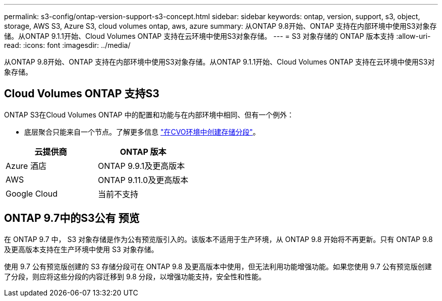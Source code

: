 ---
permalink: s3-config/ontap-version-support-s3-concept.html 
sidebar: sidebar 
keywords: ontap, version, support, s3, object, storage, AWS S3, Azure S3, cloud volumes ontap, aws, azure 
summary: 从ONTAP 9.8开始、ONTAP 支持在内部环境中使用S3对象存储。从ONTAP 9.1.1开始、Cloud Volumes ONTAP 支持在云环境中使用S3对象存储。 
---
= S3 对象存储的 ONTAP 版本支持
:allow-uri-read: 
:icons: font
:imagesdir: ../media/


[role="lead"]
从ONTAP 9.8开始、ONTAP 支持在内部环境中使用S3对象存储。从ONTAP 9.1.1开始、Cloud Volumes ONTAP 支持在云环境中使用S3对象存储。



== Cloud Volumes ONTAP 支持S3

ONTAP S3在Cloud Volumes ONTAP 中的配置和功能与在内部环境中相同、但有一个例外：

* 底层聚合只能来自一个节点。了解更多信息 link:create-svm-s3-task.html["在CVO环境中创建存储分段"]。


|===
| 云提供商 | ONTAP 版本 


| Azure 酒店 | ONTAP 9.9.1及更高版本 


| AWS | ONTAP 9.11.0及更高版本 


| Google Cloud | 当前不支持 
|===


== ONTAP 9.7中的S3公有 预览

在 ONTAP 9.7 中， S3 对象存储是作为公有预览版引入的。该版本不适用于生产环境，从 ONTAP 9.8 开始将不再更新。只有 ONTAP 9.8 及更高版本支持在生产环境中使用 S3 对象存储。

使用 9.7 公有预览版创建的 S3 存储分段可在 ONTAP 9.8 及更高版本中使用，但无法利用功能增强功能。如果您使用 9.7 公有预览版创建了分段，则应将这些分段的内容迁移到 9.8 分段，以增强功能支持，安全性和性能。
